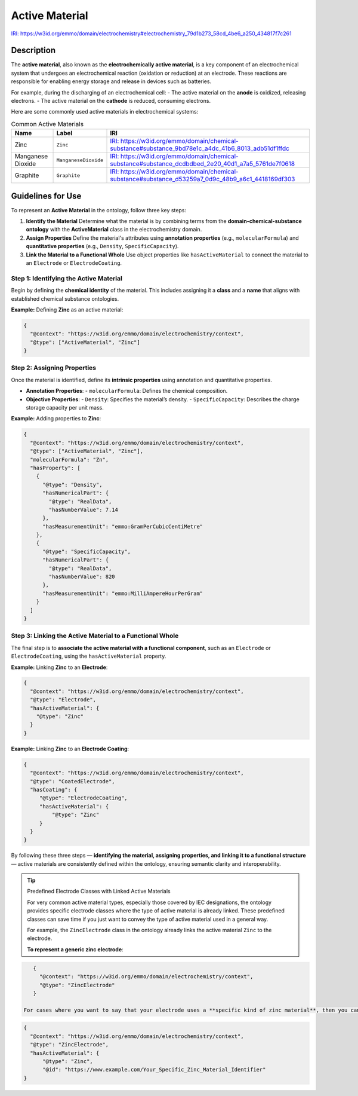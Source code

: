 Active Material
---------------

`IRI: https://w3id.org/emmo/domain/electrochemistry#electrochemistry_79d1b273_58cd_4be6_a250_434817f7c261 <https://w3id.org/emmo/domain/electrochemistry#electrochemistry_79d1b273_58cd_4be6_a250_434817f7c261>`_

Description 
~~~~~~~~~~~
The **active material**, also known as the **electrochemically active material**, is a key component of an electrochemical system that undergoes an electrochemical reaction (oxidation or reduction) at an electrode. These reactions are responsible for enabling energy storage and release in devices such as batteries.

For example, during the discharging of an electrochemical cell:
- The active material on the **anode** is oxidized, releasing electrons.
- The active material on the **cathode** is reduced, consuming electrons.

Here are some commonly used active materials in electrochemical systems:

.. list-table:: Common Active Materials
   :header-rows: 1

   * - Name
     - Label
     - IRI
   * - Zinc
     - ``Zinc``
     - `IRI: https://w3id.org/emmo/domain/chemical-substance#substance_9bd78e1c_a4dc_41b6_8013_adb51df1ffdc <https://w3id.org/emmo/domain/chemical-substance#substance_9bd78e1c_a4dc_41b6_8013_adb51df1ffdc>`_
   * - Manganese Dioxide
     - ``ManganeseDioxide``
     - `IRI: https://w3id.org/emmo/domain/chemical-substance#substance_dcdbdbed_2e20_40d1_a7a5_5761de7f0618 <https://w3id.org/emmo/domain/chemical-substance#substance_dcdbdbed_2e20_40d1_a7a5_5761de7f0618>`_
   * - Graphite
     - ``Graphite``
     - `IRI: https://w3id.org/emmo/domain/chemical-substance#substance_d53259a7_0d9c_48b9_a6c1_4418169df303 <https://w3id.org/emmo/domain/chemical-substance#substance_d53259a7_0d9c_48b9_a6c1_4418169df303>`_


Guidelines for Use 
~~~~~~~~~~~~~~~~~~

To represent an **Active Material** in the ontology, follow three key steps:

1. **Identify the Material**  
   Determine what the material is by combining terms from the **domain-chemical-substance ontology** with the **ActiveMaterial** class in the electrochemistry domain.

2. **Assign Properties**  
   Define the material's attributes using **annotation properties** (e.g., ``molecularFormula``) and **quantitative properties** (e.g., ``Density``, ``SpecificCapacity``).

3. **Link the Material to a Functional Whole**  
   Use object properties like ``hasActiveMaterial`` to connect the material to an ``Electrode`` or ``ElectrodeCoating``.

Step 1: Identifying the Active Material
"""""""""""""""""""""""""""""""""""""""

Begin by defining the **chemical identity** of the material. This includes assigning it a **class** and a **name** that aligns with established chemical substance ontologies.

**Example:** Defining **Zinc** as an active material:

.. code-block:: json

   {
     "@context": "https://w3id.org/emmo/domain/electrochemistry/context",
     "@type": ["ActiveMaterial", "Zinc"]
   }

Step 2: Assigning Properties
""""""""""""""""""""""""""""

Once the material is identified, define its **intrinsic properties** using annotation and quantitative properties.

- **Annotation Properties**:
  - ``molecularFormula``: Defines the chemical composition.

- **Objective Properties**:
  - ``Density``: Specifies the material’s density.
  - ``SpecificCapacity``: Describes the charge storage capacity per unit mass.

**Example:** Adding properties to **Zinc**:

.. code-block:: json

   {
     "@context": "https://w3id.org/emmo/domain/electrochemistry/context",
     "@type": ["ActiveMaterial", "Zinc"],
     "molecularFormula": "Zn",
     "hasProperty": [
       {
         "@type": "Density",
         "hasNumericalPart": {
           "@type": "RealData",
           "hasNumberValue": 7.14
         },
         "hasMeasurementUnit": "emmo:GramPerCubicCentiMetre"
       },
       {
         "@type": "SpecificCapacity",
         "hasNumericalPart": {
           "@type": "RealData",
           "hasNumberValue": 820
         },
         "hasMeasurementUnit": "emmo:MilliAmpereHourPerGram"
       }
     ]
   }

Step 3: Linking the Active Material to a Functional Whole
"""""""""""""""""""""""""""""""""""""""""""""""""""""""""

The final step is to **associate the active material with a functional component**, such as an ``Electrode`` or ``ElectrodeCoating``, using the ``hasActiveMaterial`` property.

**Example:** Linking **Zinc** to an **Electrode**:

.. code-block:: json

   {
     "@context": "https://w3id.org/emmo/domain/electrochemistry/context",
     "@type": "Electrode",
     "hasActiveMaterial": {
       "@type": "Zinc"
     }
   }

**Example:** Linking **Zinc** to an **Electrode Coating**:

.. code-block:: json

   {
     "@context": "https://w3id.org/emmo/domain/electrochemistry/context",
     "@type": "CoatedElectrode",
     "hasCoating": {
        "@type": "ElectrodeCoating",
        "hasActiveMaterial": {
            "@type": "Zinc"
        }
     }
   }

By following these three steps — **identifying the material, assigning properties, and linking it to a functional structure** — active materials are consistently defined within the ontology, ensuring semantic clarity and interoperability.

.. tip:: Predefined Electrode Classes with Linked Active Materials

   For very common active material types, especially those covered by IEC designations, the ontology provides specific electrode classes where the type of active material is already linked. These predefined classes can save time if you just want to convey the type of active material used in a general way.

   For example, the ``ZincElectrode`` class in the ontology already links the active material ``Zinc`` to the electrode.

   **To represent a generic zinc electrode**:
   
.. code-block:: json

      {
        "@context": "https://w3id.org/emmo/domain/electrochemistry/context",
        "@type": "ZincElectrode"
      }

   For cases where you want to say that your electrode uses a **specific kind of zinc material**, then you can still use the ``hasActiveMaterial`` property in the same way:
   
.. code-block:: json

      {
        "@context": "https://w3id.org/emmo/domain/electrochemistry/context",
        "@type": "ZincElectrode",
        "hasActiveMaterial": {
            "@type": "Zinc",
            "@id": "https://www.example.com/Your_Specific_Zinc_Material_Identifier"
      } 
